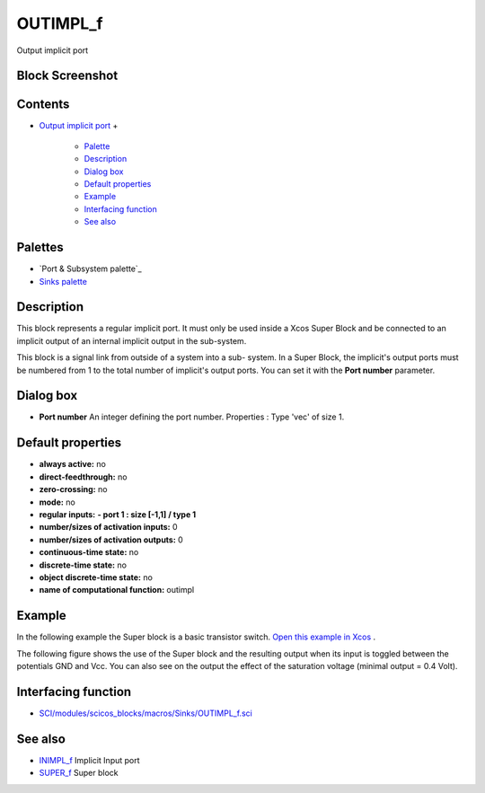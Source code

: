 


OUTIMPL_f
=========

Output implicit port



Block Screenshot
~~~~~~~~~~~~~~~~





Contents
~~~~~~~~


+ `Output implicit port`_
  +

    + `Palette`_
    + `Description`_
    + `Dialog box`_
    + `Default properties`_
    + `Example`_
    + `Interfacing function`_
    + `See also`_





Palettes
~~~~~~~~


+ `Port & Subsystem palette`_
+ `Sinks palette`_




Description
~~~~~~~~~~~

This block represents a regular implicit port. It must only be used
inside a Xcos Super Block and be connected to an implicit output of an
internal implicit output in the sub-system.

This block is a signal link from outside of a system into a sub-
system. In a Super Block, the implicit's output ports must be numbered
from 1 to the total number of implicit's output ports. You can set it
with the **Port number** parameter.



Dialog box
~~~~~~~~~~






+ **Port number** An integer defining the port number. Properties :
  Type 'vec' of size 1.




Default properties
~~~~~~~~~~~~~~~~~~


+ **always active:** no
+ **direct-feedthrough:** no
+ **zero-crossing:** no
+ **mode:** no
+ **regular inputs:** **- port 1 : size [-1,1] / type 1**
+ **number/sizes of activation inputs:** 0
+ **number/sizes of activation outputs:** 0
+ **continuous-time state:** no
+ **discrete-time state:** no
+ **object discrete-time state:** no
+ **name of computational function:** outimpl




Example
~~~~~~~

In the following example the Super block is a basic transistor switch.
`Open this example in Xcos`_ .



The following figure shows the use of the Super block and the
resulting output when its input is toggled between the potentials GND
and Vcc. You can also see on the output the effect of the saturation
voltage (minimal output = 0.4 Volt).





Interfacing function
~~~~~~~~~~~~~~~~~~~~


+ `SCI/modules/scicos_blocks/macros/Sinks/OUTIMPL_f.sci`_




See also
~~~~~~~~


+ `INIMPL_f`_ Implicit Input port
+ `SUPER_f`_ Super block


.. _Example: OUTIMPL_f.html#Example_OUTIMPL_f
.. _Palette: OUTIMPL_f.html#Palette_OUTIMPL_f
.. _SCI/modules/scicos_blocks/macros/Sinks/OUTIMPL_f.sci: nullscilab.scinotes/scicos_blocks/macros/Sinks/OUTIMPL_f.sci
.. _Open this example in Xcos: nullscilab.xcos/xcos/examples/portaction_pal/en_US/OUTIMPL_f_en_US.xcos
.. _ Subsystem palette: Portaction_pal.html
.. _Interfacing function: OUTIMPL_f.html#Interfacingfunction_OUTIMPL_f
.. _Default properties: OUTIMPL_f.html#Defaultproperties_OUTIMPL_f
.. _Output implicit port: OUTIMPL_f.html
.. _INIMPL_f: INIMPL_f.html
.. _Dialog box: OUTIMPL_f.html#Dialogbox_OUTIMPL_f
.. _See also: OUTIMPL_f.html#Seealso_OUTIMPL_f
.. _Sinks palette: Sinks_pal.html
.. _SUPER_f: SUPER_f.html
.. _Description: OUTIMPL_f.html#Description_OUTIMPL_f


